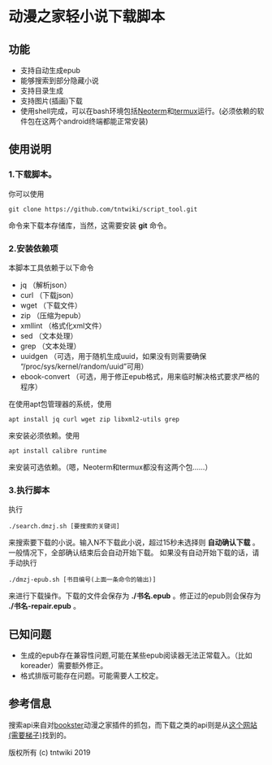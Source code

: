 * 动漫之家轻小说下载脚本
** 功能
 - 支持自动生成epub
 - 能够搜索到部分隐藏小说
 - 支持目录生成
 - 支持图片(插画)下载
 - 使用shell完成，可以在bash环境包括[[https://github.com/NeoTerm/NeoTerm][Neoterm]]和[[https://github.com/termux/termux-app][termux]]运行。(必须依赖的软件包在这两个android终端都能正常安装)
** 使用说明
*** 1.下载脚本。
你可以使用
: git clone https://github.com/tntwiki/script_tool.git
命令来下载本存储库，当然，这需要安装 *git* 命令。
*** 2.安装依赖项
本脚本工具依赖于以下命令
 - jq            （解析json）
 - curl          （下载json）
 - wget          （下载文件）
 - zip           （压缩为epub）
 - xmllint       （格式化xml文件）
 - sed           （文本处理）
 - grep          （文本处理）
 - uuidgen       （可选，用于随机生成uuid，如果没有则需要确保 “/proc/sys/kernel/random/uuid”可用）
 - ebook-convert （可选，用于修正epub格式，用来临时解决格式要求严格的程序）
在使用apt包管理器的系统，使用
: apt install jq curl wget zip libxml2-utils grep
来安装必须依赖。使用
: apt install calibre runtime
来安装可选依赖。（嗯，Neoterm和termux都没有这两个包……）
*** 3.执行脚本
执行
: ./search.dmzj.sh [要搜索的关键词]
来搜索要下载的小说。输入N不下载此小说，超过15秒未选择则 *自动确认下载* 。一般情况下，全部确认结束后会自动开始下载。
如果没有自动开始下载的话，请手动执行
: ./dmzj-epub.sh [书目编号(上面一条命令的输出)]
来进行下载操作。下载的文件会保存为 *./书名.epub* 。修正过的epub则会保存为 *./书名-repair.epub* 。
** 已知问题
 -   生成的epub存在兼容性问题,可能在某些epub阅读器无法正常载入。（比如koreader）需要额外修正。
 -   格式排版可能存在问题。可能需要人工校定。
** 参考信息
搜索api来自对[[https://github.com/Delsart/Bookster][bookster]]动漫之家插件的抓包，而下载之类的api则是从[[https://gist.github.com/zhihaofans/d118ec1a149284037a783b62b58186da][这个网站(需要梯子)]]找到的。

版权所有 (c) tntwiki 2019

